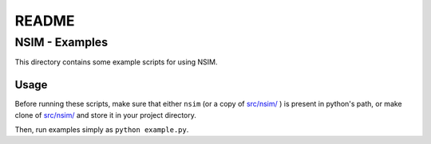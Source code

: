 ######
README
######

NSIM - Examples
***************
This directory contains some example scripts for using NSIM.

Usage
=====
Before running these scripts, make sure that either ``nsim`` (or a copy of
`src/nsim/ <https://github.com/Arunesh-Gour/nsim.project/blob/main/src/nsim/>`_
) is present in python's path, or make clone of `src/nsim/ <https://github.com/Arunesh-Gour/nsim.project/blob/main/src/nsim/>`_ and store it in your project
directory.

Then, run examples simply as ``python example.py``.
